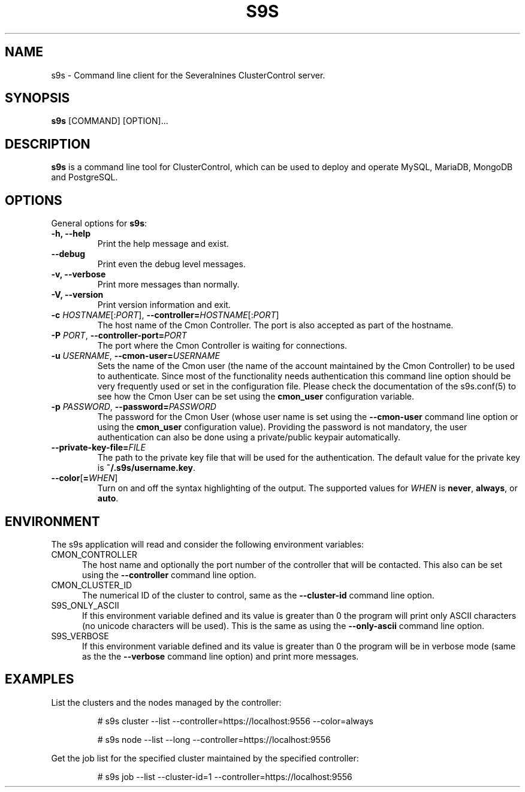 .TH S9S 1 "August 29, 2016"

.SH NAME
s9s \- Command line client for the Severalnines ClusterControl server.
.SH SYNOPSIS
.B s9s
.RI [COMMAND]
.RI [OPTION]...
.SH DESCRIPTION
\fBs9s\fP  is a command line tool for ClusterControl, which can be used to
deploy and operate MySQL, MariaDB, MongoDB and PostgreSQL.

.SH OPTIONS
General options for \fBs9s\fP:

.TP
.B \-h, \-\-help
Print the help message and exist.

.TP
.B \-\-debug
Print even the debug level messages.

.TP
.B \-v, \-\-verbose
Print more messages than normally.

.TP
.B \-V, \-\-version
Print version information and exit.

.TP
.BR \-c " \fIHOSTNAME\fP[:\fIPORT\fP]" "\fR,\fP \-\^\-controller=" \fIHOSTNAME\fP[:\fIPORT\fP]
The host name of the Cmon Controller. The port is also accepted as part of the
hostname.

.TP
.BI \-P " PORT" "\fR,\fP \-\^\-controller-port=" PORT
The port where the Cmon Controller is waiting for connections.

.TP
.BI \-u " USERNAME" "\fR,\fP \-\^\-cmon\-user=" USERNAME
Sets the name of the Cmon user (the name of the account maintained by the Cmon
Controller) to be used to authenticate. Since most of the functionality needs
authentication this command line option should be very frequently used or set in
the configuration file. Please check the documentation of the s9s.conf(5) to see
how the Cmon User can be set using the \fBcmon_user\fP configuration variable.

.TP
.BI \-p " PASSWORD" "\fR,\fP \-\^\-password=" PASSWORD
The password for the Cmon User (whose user name is set using the 
\fB\-\^\-cmon\-user\fP command line option or using the \fBcmon_user\fP
configuration value). Providing the password is not mandatory, the user
authentication can also be done using a private/public keypair automatically.

.TP
.BI \-\^\-private\-key\-file= FILE
The path to the private key file that will be used for the authentication. The
default value for the private key is \fB~/.s9s/username.key\fP.

.TP
.BR \-\^\-color [ =\fIWHEN\fP "]
Turn on and off the syntax highlighting of the output. The supported values for 
.I WHEN
is
.BR never ", " always ", or " auto .

.\"
.\"
.\"
.SH ENVIRONMENT
The s9s application will read and consider the following environment variables:
.TP 5 
CMON_CONTROLLER
The host name and optionally the port number of the controller that will be
contacted. This also can be set using the \fB\-\-controller\fR command line
option.

.TP 5
CMON_CLUSTER_ID
The numerical ID of the cluster to control, same as the \fB\-\-cluster\-id\fR
command line option.

.TP 5
S9S_ONLY_ASCII
If this environment variable defined and its value is greater than 0 the program
will print only ASCII characters (no unicode characters will be used). This is
the same as using the \fB\-\-only\-ascii\fR command line option.

.TP 5
S9S_VERBOSE
If this environment variable defined and its value is greater than 0 the program
will be in verbose mode (same as the the \fB\-\-verbose\fR command line option)
and print more messages.

.\"
.\"
.\"
.SH EXAMPLES
List the clusters and the nodes managed by the controller:

.RS
# s9s cluster --list --controller=https://localhost:9556 --color=always

# s9s node --list --long --controller=https://localhost:9556
.RE


Get the job list for the specified cluster maintained by the specified
controller:
.RS

# s9s job --list --cluster-id=1  --controller=https://localhost:9556
.RE
